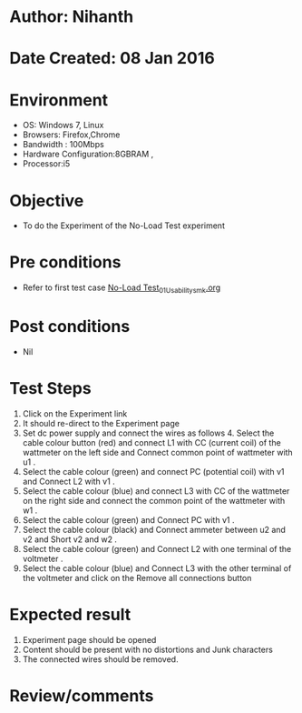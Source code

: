 * Author: Nihanth
* Date Created: 08 Jan 2016
* Environment
  - OS: Windows 7, Linux
  - Browsers: Firefox,Chrome
  - Bandwidth : 100Mbps
  - Hardware Configuration:8GBRAM , 
  - Processor:i5

* Objective
  - To do the Experiment of the No-Load Test experiment

* Pre conditions
  - Refer to first test case [[https://github.com/Virtual-Labs/virtual-electrical-machine-iitg/blob/master/test-cases/integration_test-cases/No-Load Test/No-Load Test_01_Usability_smk.org][No-Load Test_01_Usability_smk.org]]

* Post conditions
  - Nil
* Test Steps
  1. Click on the Experiment link 
  2. It should re-direct to the Experiment page
  3. Set dc power supply and connect  the wires as follows 4. Select the cable colour button (red) and connect L1 with CC (current coil) of the wattmeter on the left side and Connect common point of wattmeter with u1 .
  4. Select the cable colour (green)  and  connect PC (potential coil) with v1  and Connect L2 with v1 .
  5. Select the cable colour (blue) and  connect L3 with CC of the wattmeter on the right side and connect the common point of the wattmeter with w1 .
  6. Select the cable colour (green) and Connect PC with v1 .
  7. Select the cable colour (black) and Connect ammeter between u2 and v2  and Short v2 and w2 .
  8. Select the cable colour (green)  and Connect L2 with one terminal of the voltmeter .
  9. Select the cable colour (blue) and  Connect L3 with the other terminal of the voltmeter and click on the Remove all connections button

* Expected result
  1. Experiment page should be opened
  2. Content should be present with no distortions and Junk characters
  3. The connected wires  should be removed.

* Review/comments


